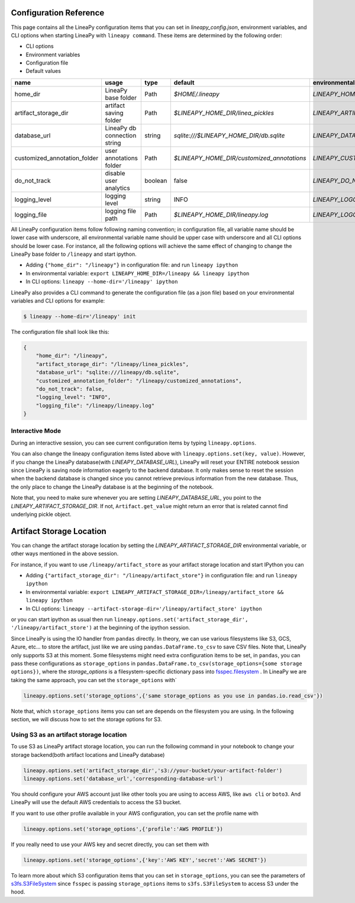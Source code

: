 .. _configurations:

Configuration Reference
=======================

This page contains all the LineaPy configuration items that you can set in `lineapy_config.json`, environment variables, and CLI options when starting LineaPy with ``lineapy command``.
These items are determined by the following order:

- CLI options
- Environment variables
- Configuration file
- Default values

+-------------------------------------+-------------------------------+---------+--------------------------------------------+-------------------------------------------------+
| name                                | usage                         | type    | default                                    | environmental variables                         |
+=====================================+===============================+=========+============================================+=================================================+
| home_dir                            | LineaPy base folder           | Path    | `$HOME/.lineapy`                           | `LINEAPY_HOME_DIR`                              |
+-------------------------------------+-------------------------------+---------+--------------------------------------------+-------------------------------------------------+
| artifact_storage_dir                | artifact saving folder        | Path    | `$LINEAPY_HOME_DIR/linea_pickles`          | `LINEAPY_ARTIFACT_STORAGE_DIR`                  |
+-------------------------------------+-------------------------------+---------+--------------------------------------------+-------------------------------------------------+
| database_url                        | LineaPy db connection string  | string  | `sqlite:///$LINEAPY_HOME_DIR/db.sqlite`    | `LINEAPY_DATABASE_URL`                          |
+-------------------------------------+-------------------------------+---------+--------------------------------------------+-------------------------------------------------+
| customized_annotation_folder        | user annotations folder       | Path    | `$LINEAPY_HOME_DIR/customized_annotations` | `LINEAPY_CUSTOMIZED_ANNOTATION_FOLDER`          |
+-------------------------------------+-------------------------------+---------+--------------------------------------------+-------------------------------------------------+
| do_not_track                        | disable user analytics        | boolean | false                                      | `LINEAPY_DO_NOT_TRACK`                          |
+-------------------------------------+-------------------------------+---------+--------------------------------------------+-------------------------------------------------+
| logging_level                       | logging level                 | string  | INFO                                       | `LINEAPY_LOGGING_LEVEL`                         |
+-------------------------------------+-------------------------------+---------+--------------------------------------------+-------------------------------------------------+
| logging_file                        | logging file path             | Path    | `$LINEAPY_HOME_DIR/lineapy.log`            | `LINEAPY_LOGGING_FILE`                          | 
+-------------------------------------+-------------------------------+---------+--------------------------------------------+-------------------------------------------------+

All LineaPy configuration items follow following naming convention; in configuration file, all variable name should be lower case with underscore, 
all environmental variable name should be upper case with underscore and all CLI options should be lower case.
For instance, all the following options will achieve the same effect of changing to change the LineaPy base folder to ``/lineapy`` and start ipython.

- Adding ``{"home_dir": "/lineapy"}`` in configuration file: and run ``lineapy ipython``
- In environmental variable: ``export LINEAPY_HOME_DIR=/lineapy && lineapy ipython`` 
- In CLI options: ``lineapy --home-dir='/lineapy' ipython``

LineaPy also provides a CLI command to generate the configuration file (as a json file) based on your environmental variables and CLI options for example:

.. code:: bash  
    
    $ lineapy --home-dir='/lineapy' init 

The configuration file shall look like this:

.. code:: json

    {
        "home_dir": "/lineapy",
        "artifact_storage_dir": "/lineapy/linea_pickles",
        "database_url": "sqlite:///lineapy/db.sqlite",
        "customized_annotation_folder": "/lineapy/customized_annotations",
        "do_not_track": false,
        "logging_level": "INFO",
        "logging_file": "/lineapy/lineapy.log"
    }
    


Interactive Mode
----------------

During an interactive session, you can see current configuration items by typing ``lineapy.options``.

You can also change the lineapy configuration items listed above with ``lineapy.options.set(key, value)``.
However, if you change the LineaPy database(with `LINEAPY_DATABASE_URL`), LineaPy will reset your ENTIRE notebook session since LineaPy is saving node information eagerly to the backend database. 
It only makes sense to reset the session when the backend database is changed since you cannot retrieve previous information from the new database.
Thus, the only place to change the LineaPy database is at the beginning of the notebook.

Note that, you need to make sure whenever you are setting `LINEAPY_DATABASE_URL`, you point to the  `LINEAPY_ARTIFACT_STORAGE_DIR`.
If not, ``Artifact.get_value`` might return an error that is related cannot find underlying pickle object.



Artifact Storage Location
=========================

You can change the artifact storage location by setting the `LINEAPY_ARTIFACT_STORAGE_DIR` environmental variable, or other ways mentioned in the above session.

For instance, if you want to use ``/lineapy/artifact_store`` as your artifact storage location and start IPython you can 

- Adding ``{"artifact_storage_dir": "/lineapy/artifact_store"}`` in configuration file: and run ``lineapy ipython``
- In environmental variable: ``export LINEAPY_ARTIFACT_STORAGE_DIR=/lineapy/artifact_store && lineapy ipython`` 
- In CLI options: ``lineapy --artifact-storage-dir='/lineapy/artifact_store' ipython``

or you can start ipython as usual then run ``lineapy.options.set('artifact_storage_dir', '/lineapy/artifact_store')`` at the beginning of the ipython session.

Since LineaPy is using the IO handler from ``pandas`` directly.
In theory, we can use various filesystems like S3, GCS, Azure, etc... to store the artifact, just like we are using ``pandas.DataFrame.to_csv`` to save CSV files.
Note that, LineaPy only supports S3 at this moment.
Some filesystems might need extra configuration items to be set, in ``pandas``, you can pass these configurations as ``storage_options`` in ``pandas.DataFrame.to_csv(storage_options={some storage options})``, where the `storage_options` is a filesystem-specific dictionary pass into `fsspec.filesystem <https://filesystem-spec.readthedocs.io/en/latest/api.html>`_ .
In LineaPy we are taking the same approach, you can set the ``storage_options`` with`

.. code:: python

    lineapy.options.set('storage_options',{'same storage_options as you use in pandas.io.read_csv'})

Note that, which ``storage_options`` items you can set are depends on the filesystem you are using.
In the following section, we will discuss how to set the storage options for S3.

Using S3 as an artifact storage location
----------------------------------------

To use S3 as LineaPy artifact storage location, you can run the following command in your notebook to change your storage backend(both artifact locations and LineaPy database)

.. code:: python

    lineapy.options.set('artifact_storage_dir','s3://your-bucket/your-artifact-folder')
    lineapy.options.set('database_url','corresponding-database-url')

You should configure your AWS account just like other tools you are using to access AWS, like ``aws cli`` or ``boto3``.
And LineaPy will use the default AWS credentials to access the S3 bucket.

If you want to use other profile available in your AWS configuration, you can set the profile name with

.. code:: python

    lineapy.options.set('storage_options',{'profile':'AWS PROFILE'})


If you really need to use your AWS key and secret directly, you can set them with

.. code:: python

    lineapy.options.set('storage_options',{'key':'AWS KEY','secret':'AWS SECRET'})

To learn more about which S3 configuration items that you can set in ``storage_options``, you can see the parameters of `s3fs.S3FileSystem <https://s3fs.readthedocs.io/en/latest/api.html>`_ since ``fsspec`` is passing ``storage_options`` items to ``s3fs.S3FileSystem`` to access S3 under the hood.

